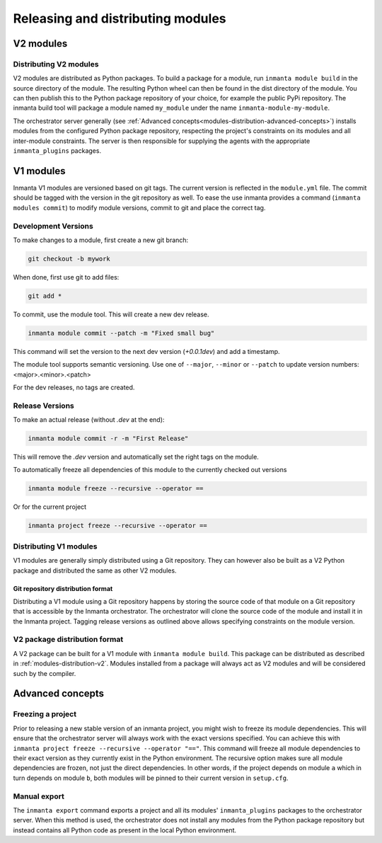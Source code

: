 Releasing and distributing modules
==================================

V2 modules
##########

.. _modules-distribution-v2:

Distributing V2 modules
-----------------------

V2 modules are distributed as Python packages. To build a package for a module, run ``inmanta module build`` in
the source directory of the module. The resulting Python wheel can then be found in the dist directory of the module.
You can then publish this to the Python package repository of your choice, for example the public PyPi repository.
The inmanta build tool will package a module named ``my_module`` under the name ``inmanta-module-my-module``.

The orchestrator server generally (see
:ref:`Advanced concepts<modules-distribution-advanced-concepts>`) installs modules from the configured Python package
repository, respecting the project's constraints on its modules and all inter-module constraints. The server is then responsible
for supplying the agents with the appropriate ``inmanta_plugins`` packages.

V1 modules
##########

Inmanta V1 modules are versioned based on git tags. The current version is reflected in the ``module.yml`` file.
The commit should be tagged with the version in the git repository as well. To
ease the use inmanta provides a command (``inmanta modules commit``) to modify module versions, commit to git and place the
correct tag.

Development Versions
--------------------
To make changes to a module, first create a new git branch:

.. code-block:: bash

    git checkout -b mywork

When done, first use git to add files:

.. code-block:: bash

    git add *

To commit, use the module tool. This will create a new dev release.

.. code-block:: bash

    inmanta module commit --patch -m "Fixed small bug"

This command will set the version to the next dev version (`+0.0.1dev`) and add a timestamp.

The module tool supports semantic versioning.
Use one of ``--major``, ``--minor`` or ``--patch`` to update version numbers: <major>.<minor>.<patch>

For the dev releases, no tags are created.

Release Versions
----------------

To make an actual release (without `.dev` at the end):

.. code-block:: bash

    inmanta module commit -r -m "First Release"

This will remove the `.dev` version and automatically set the right tags on the module.

To automatically freeze all dependencies of this module to the currently checked out versions

.. code-block:: bash

	inmanta module freeze --recursive --operator ==


Or for the current project

.. code-block:: bash

	inmanta project freeze --recursive --operator ==

Distributing V1 modules
-----------------------

V1 modules are generally simply distributed using a Git repository. They can however also be built as a V2 Python package
and distributed the same as other V2 modules.

Git repository distribution format
^^^^^^^^^^^^^^^^^^^^^^^^^^^^^^^^^^

Distributing a V1 module using a Git repository happens by storing the source code of that module on a Git repository
that is accessible by the Inmanta orchestrator. The orchestrator will clone the source code of the module and install it in the
Inmanta project. Tagging release versions as outlined above allows specifying constraints on the module version.

V2 package distribution format
------------------------------

A V2 package can be built for a V1 module with ``inmanta module build``. This package can be distributed as described in
:ref:`modules-distribution-v2`.
Modules installed from a package will always act as V2 modules and will be considered such by the compiler.


.. _modules-distribution-advanced-concepts:

Advanced concepts
#################

Freezing a project
------------------
Prior to releasing a new stable version of an inmanta project, you might wish to freeze its module
dependencies. This will ensure that the orchestrator server will always work with the exact
versions specified. You can achieve this with
``inmanta project freeze --recursive --operator "=="``. This command will freeze all module
dependencies to their exact version as they currently exist in the Python environment. The recursive
option makes sure all module dependencies are frozen, not just the direct dependencies. In other
words, if the project depends on module ``a`` which in turn depends on module ``b``, both modules
will be pinned to their current version in ``setup.cfg``.

Manual export
-------------
The ``inmanta export`` command exports a project and all its modules' ``inmanta_plugins`` packages
to the orchestrator server. When this method is used, the orchestrator does not install any modules
from the Python package repository but instead contains all Python code as present in the local
Python environment.
